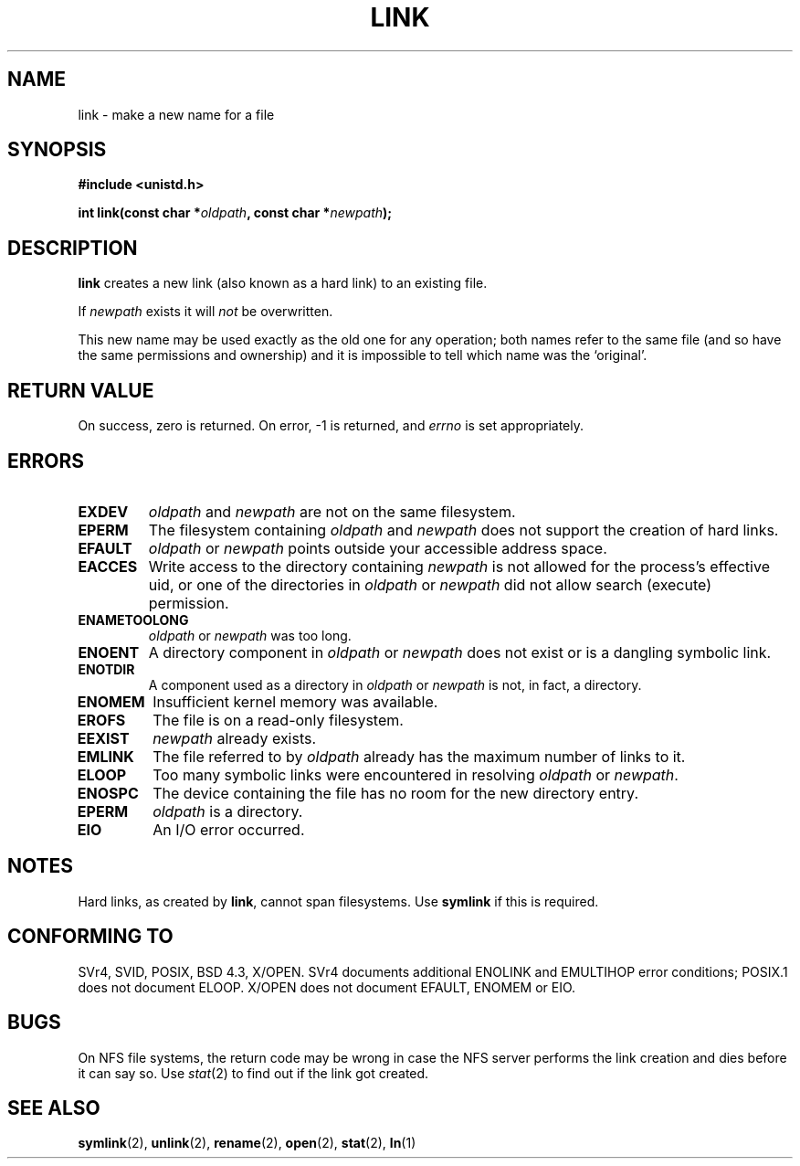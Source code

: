 .\" Hey Emacs! This file is -*- nroff -*- source.
.\"
.\" This manpage is Copyright (C) 1992 Drew Eckhardt;
.\"                               1993 Michael Haardt, Ian Jackson.
.\"
.\" Permission is granted to make and distribute verbatim copies of this
.\" manual provided the copyright notice and this permission notice are
.\" preserved on all copies.
.\"
.\" Permission is granted to copy and distribute modified versions of this
.\" manual under the conditions for verbatim copying, provided that the
.\" entire resulting derived work is distributed under the terms of a
.\" permission notice identical to this one
.\" 
.\" Since the Linux kernel and libraries are constantly changing, this
.\" manual page may be incorrect or out-of-date.  The author(s) assume no
.\" responsibility for errors or omissions, or for damages resulting from
.\" the use of the information contained herein.  The author(s) may not
.\" have taken the same level of care in the production of this manual,
.\" which is licensed free of charge, as they might when working
.\" professionally.
.\" 
.\" Formatted or processed versions of this manual, if unaccompanied by
.\" the source, must acknowledge the copyright and authors of this work.
.\"
.\" Modified Fri Jul 23 22:01:51 1993 Rik Faith <faith@cs.unc.edu>
.\" Modified Sun Aug 21 18:18:14 1994: Michael Haardt's NFS diffs were
.\"          applied by hand <faith@cs.unc.edu>
.\"
.TH LINK 2 "10 December 1997" "Linux 2.0.30" "Linux Programmer's Manual"
.SH NAME
link \- make a new name for a file
.SH SYNOPSIS
.B #include <unistd.h>
.sp
.BI "int link(const char *" oldpath ", const char *" newpath );
.SH DESCRIPTION
.B link
creates a new link (also known as a hard link) to an existing file.

If
.I newpath
exists it will
.I not
be overwritten.

This new name may be used exactly as the old one for any operation;
both names refer to the same file (and so have the same permissions
and ownership) and it is impossible to tell which name was the
`original'.
.SH "RETURN VALUE"
On success, zero is returned.  On error, \-1 is returned, and
.I errno
is set appropriately.
.SH ERRORS
.TP
.B EXDEV
.IR oldpath " and " newpath
are not on the same filesystem.
.TP
.B EPERM
The filesystem containing
.IR oldpath " and " newpath
does not support the creation of hard links.
.TP
.B EFAULT
.IR oldpath " or " newpath " points outside your accessible address space."
.TP
.B EACCES
Write access to the directory containing
.I newpath
is not allowed for the process's effective uid, or one of the
directories in
.IR oldpath " or " newpath
did not allow search (execute) permission.
.TP
.B ENAMETOOLONG
.IR oldpath " or " newpath " was too long."
.TP
.B ENOENT
A directory component in
.IR oldpath " or " newpath
does not exist or is a dangling symbolic link.
.TP
.B ENOTDIR
A component used as a directory in
.IR oldpath " or " newpath
is not, in fact, a directory.
.TP
.B ENOMEM
Insufficient kernel memory was available.
.TP
.B EROFS
The file is on a read-only filesystem.
.TP
.B EEXIST
.I newpath
already exists.
.TP
.B EMLINK
The file referred to by
.I oldpath
already has the maximum number of links to it.
.TP
.B ELOOP
Too many symbolic links were encountered in resolving
.IR oldpath " or " newpath .
.TP
.B ENOSPC
The device containing the file has no room for the new directory
entry.
.TP
.B EPERM
.I oldpath
is a directory.
.TP
.B EIO
An I/O error occurred.
.SH NOTES
Hard links, as created by
.BR link ,
cannot span filesystems. Use
.B symlink
if this is required.
.SH "CONFORMING TO"
SVr4, SVID, POSIX, BSD 4.3, X/OPEN.  SVr4 documents additional ENOLINK and
EMULTIHOP error conditions; POSIX.1 does not document ELOOP.
X/OPEN does not document EFAULT, ENOMEM or EIO.
.SH BUGS
On NFS file systems, the return code may be wrong in case the NFS server
performs the link creation and dies before it can say so.  Use
.IR stat (2)
to find out if the link got created.
.SH "SEE ALSO"
.BR symlink (2),
.BR unlink (2),
.BR rename (2),
.BR open (2),
.BR stat (2),
.BR ln (1)
